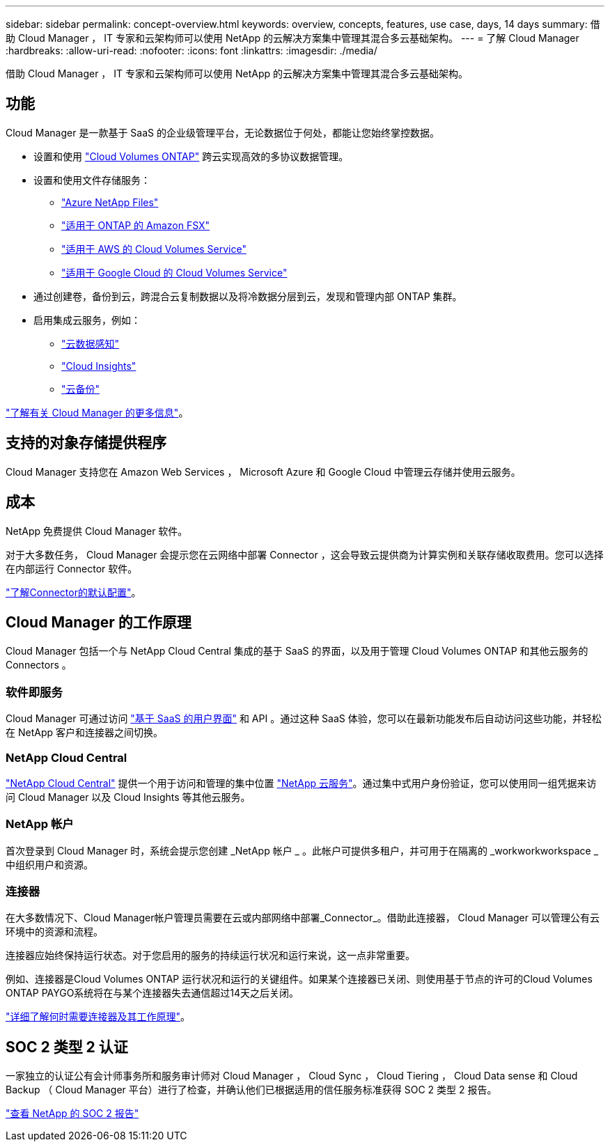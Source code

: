 ---
sidebar: sidebar 
permalink: concept-overview.html 
keywords: overview, concepts, features, use case, days, 14 days 
summary: 借助 Cloud Manager ， IT 专家和云架构师可以使用 NetApp 的云解决方案集中管理其混合多云基础架构。 
---
= 了解 Cloud Manager
:hardbreaks:
:allow-uri-read: 
:nofooter: 
:icons: font
:linkattrs: 
:imagesdir: ./media/


借助 Cloud Manager ， IT 专家和云架构师可以使用 NetApp 的云解决方案集中管理其混合多云基础架构。



== 功能

Cloud Manager 是一款基于 SaaS 的企业级管理平台，无论数据位于何处，都能让您始终掌控数据。

* 设置和使用 https://cloud.netapp.com/ontap-cloud["Cloud Volumes ONTAP"^] 跨云实现高效的多协议数据管理。
* 设置和使用文件存储服务：
+
** https://cloud.netapp.com/azure-netapp-files["Azure NetApp Files"^]
** https://cloud.netapp.com/fsx-for-ontap["适用于 ONTAP 的 Amazon FSX"^]
** https://cloud.netapp.com/cloud-volumes-service-for-aws["适用于 AWS 的 Cloud Volumes Service"^]
** https://cloud.netapp.com/cloud-volumes-service-for-gcp["适用于 Google Cloud 的 Cloud Volumes Service"^]


* 通过创建卷，备份到云，跨混合云复制数据以及将冷数据分层到云，发现和管理内部 ONTAP 集群。
* 启用集成云服务，例如：
+
** https://cloud.netapp.com/cloud-compliance["云数据感知"^]
** https://cloud.netapp.com/cloud-insights["Cloud Insights"^]
** https://cloud.netapp.com/cloud-backup-service["云备份"^]




https://cloud.netapp.com/cloud-manager["了解有关 Cloud Manager 的更多信息"^]。



== 支持的对象存储提供程序

Cloud Manager 支持您在 Amazon Web Services ， Microsoft Azure 和 Google Cloud 中管理云存储并使用云服务。



== 成本

NetApp 免费提供 Cloud Manager 软件。

对于大多数任务， Cloud Manager 会提示您在云网络中部署 Connector ，这会导致云提供商为计算实例和关联存储收取费用。您可以选择在内部运行 Connector 软件。

link:reference-connector-default-config.html["了解Connector的默认配置"]。



== Cloud Manager 的工作原理

Cloud Manager 包括一个与 NetApp Cloud Central 集成的基于 SaaS 的界面，以及用于管理 Cloud Volumes ONTAP 和其他云服务的 Connectors 。



=== 软件即服务

Cloud Manager 可通过访问 https://cloudmanager.netapp.com["基于 SaaS 的用户界面"^] 和 API 。通过这种 SaaS 体验，您可以在最新功能发布后自动访问这些功能，并轻松在 NetApp 客户和连接器之间切换。



=== NetApp Cloud Central

https://cloud.netapp.com["NetApp Cloud Central"^] 提供一个用于访问和管理的集中位置 https://www.netapp.com/us/products/cloud-services/use-cases-for-netapp-cloud-services.aspx["NetApp 云服务"^]。通过集中式用户身份验证，您可以使用同一组凭据来访问 Cloud Manager 以及 Cloud Insights 等其他云服务。



=== NetApp 帐户

首次登录到 Cloud Manager 时，系统会提示您创建 _NetApp 帐户 _ 。此帐户可提供多租户，并可用于在隔离的 _workworkworkspace _ 中组织用户和资源。



=== 连接器

在大多数情况下、Cloud Manager帐户管理员需要在云或内部网络中部署_Connector_。借助此连接器， Cloud Manager 可以管理公有云环境中的资源和流程。

连接器应始终保持运行状态。对于您启用的服务的持续运行状况和运行来说，这一点非常重要。

例如、连接器是Cloud Volumes ONTAP 运行状况和运行的关键组件。如果某个连接器已关闭、则使用基于节点的许可的Cloud Volumes ONTAP PAYGO系统将在与某个连接器失去通信超过14天之后关闭。

link:concept-connectors.html["详细了解何时需要连接器及其工作原理"]。



== SOC 2 类型 2 认证

一家独立的认证公有会计师事务所和服务审计师对 Cloud Manager ， Cloud Sync ， Cloud Tiering ， Cloud Data sense 和 Cloud Backup （ Cloud Manager 平台）进行了检查，并确认他们已根据适用的信任服务标准获得 SOC 2 类型 2 报告。

https://www.netapp.com/company/trust-center/compliance/soc-2/["查看 NetApp 的 SOC 2 报告"^]
